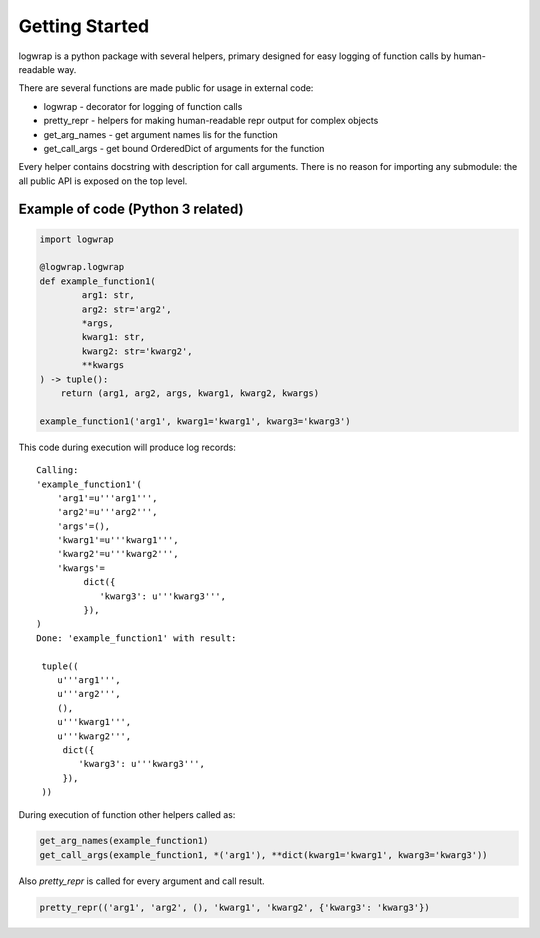 .. _getstart:

Getting Started
===============

logwrap is a python package with several helpers, primary designed for easy
logging of function calls by human-readable way.

There are several functions are made public for usage in external code:

* logwrap - decorator for logging of function calls
* pretty_repr - helpers for making human-readable repr output for complex objects
* get_arg_names - get argument names lis for the function
* get_call_args - get bound OrderedDict of arguments for the function

Every helper contains docstring with description for call arguments.
There is no reason for importing any submodule: the all public API is exposed on the top level.

Example of code (Python 3 related)
**********************************

.. code-block:: python

   import logwrap

   @logwrap.logwrap
   def example_function1(
           arg1: str,
           arg2: str='arg2',
           *args,
           kwarg1: str,
           kwarg2: str='kwarg2',
           **kwargs
   ) -> tuple():
       return (arg1, arg2, args, kwarg1, kwarg2, kwargs)

   example_function1('arg1', kwarg1='kwarg1', kwarg3='kwarg3')

This code during execution will produce log records:

::

    Calling:
    'example_function1'(
        'arg1'=u'''arg1''',
        'arg2'=u'''arg2''',
        'args'=(),
        'kwarg1'=u'''kwarg1''',
        'kwarg2'=u'''kwarg2''',
        'kwargs'=
             dict({
                'kwarg3': u'''kwarg3''',
             }),
    )
    Done: 'example_function1' with result:

     tuple((
        u'''arg1''',
        u'''arg2''',
        (),
        u'''kwarg1''',
        u'''kwarg2''',
         dict({
            'kwarg3': u'''kwarg3''',
         }),
     ))

During execution of function other helpers called as:

.. code-block:: python

    get_arg_names(example_function1)
    get_call_args(example_function1, *('arg1'), **dict(kwarg1='kwarg1', kwarg3='kwarg3'))

Also `pretty_repr` is called for every argument and call result.

.. code-block:: python

    pretty_repr(('arg1', 'arg2', (), 'kwarg1', 'kwarg2', {'kwarg3': 'kwarg3'})

